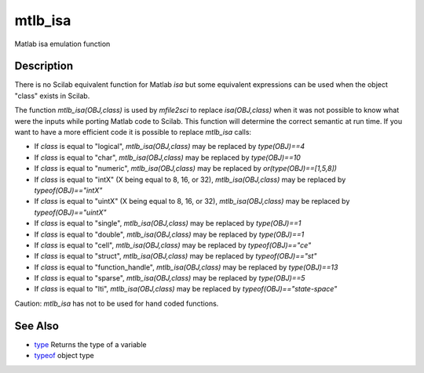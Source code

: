 


mtlb_isa
========

Matlab isa emulation function



Description
~~~~~~~~~~~

There is no Scilab equivalent function for Matlab `isa` but some
equivalent expressions can be used when the object "class" exists in
Scilab.

The function `mtlb_isa(OBJ,class)` is used by `mfile2sci` to replace
`isa(OBJ,class)` when it was not possible to know what were the inputs
while porting Matlab code to Scilab. This function will determine the
correct semantic at run time. If you want to have a more efficient
code it is possible to replace `mtlb_isa` calls:


+ If `class` is equal to "logical", `mtlb_isa(OBJ,class)` may be
  replaced by `type(OBJ)==4`
+ If `class` is equal to "char", `mtlb_isa(OBJ,class)` may be replaced
  by `type(OBJ)==10`
+ If `class` is equal to "numeric", `mtlb_isa(OBJ,class)` may be
  replaced by `or(type(OBJ)==[1,5,8])`
+ If `class` is equal to "intX" (X being equal to 8, 16, or 32),
  `mtlb_isa(OBJ,class)` may be replaced by `typeof(OBJ)=="intX"`
+ If `class` is equal to "uintX" (X being equal to 8, 16, or 32),
  `mtlb_isa(OBJ,class)` may be replaced by `typeof(OBJ)=="uintX"`
+ If `class` is equal to "single", `mtlb_isa(OBJ,class)` may be
  replaced by `type(OBJ)==1`
+ If `class` is equal to "double", `mtlb_isa(OBJ,class)` may be
  replaced by `type(OBJ)==1`
+ If `class` is equal to "cell", `mtlb_isa(OBJ,class)` may be replaced
  by `typeof(OBJ)=="ce"`
+ If `class` is equal to "struct", `mtlb_isa(OBJ,class)` may be
  replaced by `typeof(OBJ)=="st"`
+ If `class` is equal to "function_handle", `mtlb_isa(OBJ,class)` may
  be replaced by `type(OBJ)==13`
+ If `class` is equal to "sparse", `mtlb_isa(OBJ,class)` may be
  replaced by `type(OBJ)==5`
+ If `class` is equal to "lti", `mtlb_isa(OBJ,class)` may be replaced
  by `typeof(OBJ)=="state-space"`


Caution: `mtlb_isa` has not to be used for hand coded functions.



See Also
~~~~~~~~


+ `type`_ Returns the type of a variable
+ `typeof`_ object type


.. _type: type.html
.. _typeof: typeof.html


